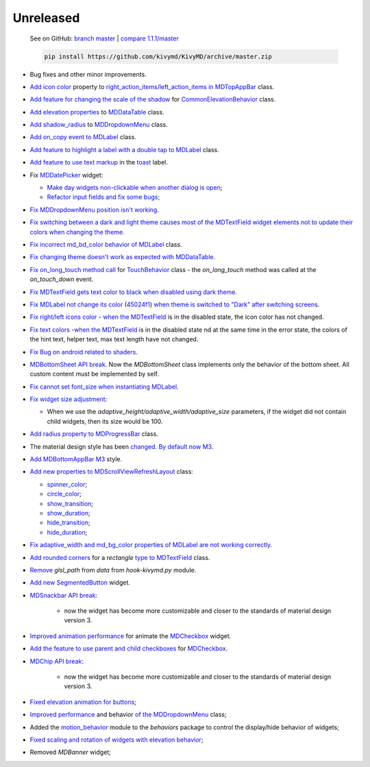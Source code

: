 Unreleased
----------

    See on GitHub: `branch master <https://github.com/kivymd/KivyMD/tree/master>`_ | `compare 1.1.1/master <https://github.com/kivymd/KivyMD/compare/1.1.1...master>`_

    .. code-block:: bash

       pip install https://github.com/kivymd/KivyMD/archive/master.zip

* Bug fixes and other minor improvements.
* `Add icon color <https://github.com/kivymd/KivyMD/pull/1392>`_ property to `right_action_items/left_action_items in MDTopAppBar <https://kivymd.readthedocs.io/en/latest/components/toolbar/>`_ class.
* `Add feature for changing the scale of the shadow <https://github.com/kivymd/KivyMD/commit/5b14aea97ca67efbab9bd814ed0a7cc7bcb57863>`_ for `CommonElevationBehavior <https://kivymd.readthedocs.io/en/latest/behaviors/elevation/#kivymd.uix.behaviors.elevation.CommonElevationBehavior>`_ class.
* `Add elevation properties <https://github.com/kivymd/KivyMD/commit/86d206f4e5122d3af6968a00a8cc2144b2697955>`_ to `MDDataTable <https://kivymd.readthedocs.io/en/latest/components/datatables/#api-kivymd-uix-datatables-datatables>`_ class.
* `Add shadow_radius <https://kivymd.readthedocs.io/en/latest/components/menu/#kivymd.uix.menu.menu.MDDropdownMenu.shadow_radius>`_ to `MDDropdownMenu <https://kivymd.readthedocs.io/en/latest/components/menu/#api-kivymd-uix-menu-menu>`_ class.
* `Add on_copy <https://github.com/kivymd/KivyMD/pull/1394>`_ `event to MDLabel <https://kivymd.readthedocs.io/en/latest/components/label/#api-kivymd-uix-label-label>`_ class.
* `Add feature to highlight <https://github.com/kivymd/KivyMD/commit/6c4484326f8d38aa288bba890c2b4b868909ab6e>`_ `a label with a double tap to MDLabel <https://kivymd.readthedocs.io/en/latest/components/label/#kivymd.uix.label.label.MDLabel>`_ class.
* `Add feature to use text markup <https://github.com/kivymd/KivyMD/commit/fbb01d8e54cb9534b2d661be5a64bb8f119d887a>`_ in the `toast <https://kivymd.readthedocs.io/en/latest/api/kivymd/toast/kivytoast/kivytoast/>`_ label.
* Fix `MDDatePicker <https://kivymd.readthedocs.io/en/latest/components/datepicker/>`_ widget:

  - `Make day widgets non-clickable when another dialog is open <https://github.com/kivymd/KivyMD/pull/1391>`_;
  - `Refactor input fields and fix some bugs <https://github.com/kivymd/KivyMD/pull/1390>`_;
* `Fix MDDropdownMenu position <https://github.com/kivymd/KivyMD/commit/e9ec26283fd6ddf5f436168f918797de16f46c79>`_ `isn't working <https://github.com/kivymd/KivyMD/issues/1333>`_.
* `Fix switching between a dark and light theme <https://github.com/kivymd/KivyMD/commit/905611d6c5d8553c4ca6bd5ee1c4d2d7ee726c8d>`_ `causes most of the MDTextField widget elements not to update their colors when changing the theme <https://github.com/kivymd/KivyMD/pull/740#issuecomment-1287252715>`_.
* `Fix incorrect md_bd_color <https://github.com/kivymd/KivyMD/commit/2af018b00ca6897b42ca01bbed687dab62efd7fd>`_ `behavior <https://github.com/kivymd/KivyMD/issues/1396>`_ `of MDLabel <https://kivymd.readthedocs.io/en/latest/components/label/#mdlabel>`_ class.
* `Fix <https://github.com/kivymd/KivyMD/commit/b4eef1a52a24e540b8a2863fbd9f43c45291cbbe>`_ `changing theme doesn't work as expected with MDDataTable <https://github.com/kivymd/KivyMD/issues/1399>`_.
* `Fix on_long_touch method call <https://github.com/kivymd/KivyMD/commit/90d7e1b992ea9e4d07abe9f11917141a5980711b>`_ for `TouchBehavior <https://kivymd.readthedocs.io/en/latest/behaviors/touch/#api-kivymd-uix-behaviors-touch-behavior>`_ class - the `on_long_touch` method was called at the `on_touch_down` event.
* `Fix MDTextField gets text color to black <https://github.com/kivymd/KivyMD/commit/941f52e94c5793eb1c1d02f2c9f6ba284860853b>`_ `when disabled using dark theme <https://github.com/kivymd/KivyMD/issues/1410>`_.
* `Fix MDLabel not change its color <https://github.com/kivymd/KivyMD/commit/9f428d88c333f4922fd4d29edd25feb94d589fd5>`_ (`45024f1 <https://github.com/kivymd/KivyMD/commit/4335dfbefb4e4c9677c9b1afc0c41186cdf6a538>`_) `when theme is switched to "Dark" after switching screens <https://github.com/kivymd/KivyMD/issues/1403>`_.
* `Fix right/left icons color <https://github.com/kivymd/KivyMD/commit/04d3ef99ac0c5f0e33d44da02a4bc7e539a38e86>`_ - `when the MDTextField <https://kivymd.readthedocs.io/en/latest/components/textfield/>`_ is in the disabled state, the icon color has not changed.
* `Fix text colors <https://github.com/kivymd/KivyMD/commit/fd444ed2adecaa4bfe5cea1aeebeb9b4c09efcb3>`_ -`when the MDTextField <https://kivymd.readthedocs.io/en/latest/components/textfield/>`_ is in the disabled state nd at the same time in the error state, the colors of the hint text, helper text, max text length have not changed.
* `Fix Bug on android <https://github.com/kivymd/KivyMD/commit/0aba528c44f5419a04b6f3e5144ac3d7a86e2b61>`_ `related to shaders <https://github.com/kivymd/KivyMD/issues/1352>`_.
* `MDBottomSheet <https://kivymd.readthedocs.io/en/latest/components/bottomsheet/>`_ `API break <https://github.com/kivymd/KivyMD/commit/5f3e17017987981ff7a4d05362951c3a924199e2>`_. Now the `MDBottomSheet` class implements only the behavior of the bottom sheet. All custom content must be implemented by self.
* `Fix cannot set font_size <https://github.com/kivymd/KivyMD/commit/d1d37df7206ba7dd2565a97b2dd9d1819a7cdf0e>`_ `when instantiating MDLabel <https://github.com/kivymd/KivyMD/issues/1435>`_.
* `Fix  widget size adjustment <https://github.com/kivymd/KivyMD/commit/b7cebbb945c07d7ecee81255b8dd8775d71ccf67>`_:

  - When we use the `adaptive_height/adaptive_width/adaptive_size` parameters, if the widget did not contain child widgets, then its size would be 100.
* `Add radius property to <https://github.com/kivymd/KivyMD/commit/81cd0bbb19be7bb6b67dfe6c0d0258a862ede1a2>`_ `MDProgressBar <https://kivymd.readthedocs.io/en/latest/components/progressbar/>`_ class.
* The material design style has been `changed <https://github.com/kivymd/KivyMD/commit/fbb087e01eb9fe116f945c717fcac617f792e6aa>`_. `By default now M3 <https://m3.material.io>`_.
* `Add <https://github.com/kivymd/KivyMD/commit/039536de44dc8a20bd280334be9e1a8ed9aa3b60>`_ `MDBottomAppBar <https://kivymd.readthedocs.io/en/latest/components/toolbar/#m3-style-bottom-app-bar>`_ `M3 <https://m3.material.io/components/bottom-app-bar/overview>`_ style.
* `Add new properties to <https://github.com/kivymd/KivyMD/commit/c5c1af1beba499644ec6352bede8f89a8914780f>`_ `MDScrollViewRefreshLayout <https://kivymd.readthedocs.io/en/latest/components/refreshlayout/#module-kivymd.uix.refreshlayout.refreshlayout>`_ class:

  - `spinner_color <https://kivymd.readthedocs.io/en/latest/components/refreshlayout/#kivymd.uix.refreshlayout.refreshlayout.MDScrollViewRefreshLayout.spinner_color>`_;
  - `circle_color <https://kivymd.readthedocs.io/en/latest/components/refreshlayout/#kivymd.uix.refreshlayout.refreshlayout.MDScrollViewRefreshLayout.circle_color>`_;
  - `show_transition <https://kivymd.readthedocs.io/en/latest/components/refreshlayout/#kivymd.uix.refreshlayout.refreshlayout.MDScrollViewRefreshLayout.show_transition>`_;
  - `show_duration <https://kivymd.readthedocs.io/en/latest/components/refreshlayout/#kivymd.uix.refreshlayout.refreshlayout.MDScrollViewRefreshLayout.show_duration>`_;
  - `hide_transition <https://kivymd.readthedocs.io/en/latest/components/refreshlayout/#kivymd.uix.refreshlayout.refreshlayout.MDScrollViewRefreshLayout.hide_transition>`_;
  - `hide_duration <https://kivymd.readthedocs.io/en/latest/components/refreshlayout/#kivymd.uix.refreshlayout.refreshlayout.MDScrollViewRefreshLayout.hide_duration>`_;
* `Fix adaptive_width and md_bg_color properties <https://github.com/kivymd/KivyMD/commit/fd40967d0e0bc5ad28bd5883247883870b2ab716>`_ `of MDLabel are not working correctly <https://github.com/kivymd/KivyMD/issues/1096>`_.
* `Add rounded corners <https://github.com/kivymd/KivyMD/commit/57bfb2c4cf6026f4683b6a4ceb56c5d4c95ab6b4>`_ for a `rectangle` `type to MDTextField <https://kivymd.readthedocs.io/en/latest/components/textfield/>`_ class.
* `Remove <https://github.com/kivymd/KivyMD/commit/e53778a75c9064dae11b5c282c47509a25125e3b>`_ `glsl_path` from `data` from `hook-kivymd.py` module.
* `Add new <https://github.com/kivymd/KivyMD/commit/b1a9ae883f42faf09070dfeb1440fd95f45e8af9>`_ `SegmentedButton <https://kivymd.readthedocs.io/en/latest/components/segmentedbutton/>`_ widget.
* `MDSnackbar API <https://kivymd.readthedocs.io/en/latest/components/snackbar/>`_ `break <https://github.com/kivymd/KivyMD/commit/0a99c45c59d5e546f655a81bf225cb54b71aa34e>`_:

    - now the widget has become more customizable and closer to the standards of material design version 3.
* `Improved animation performance <https://github.com/kivymd/KivyMD/commit/528affe35163f7f0b7ede98fcdfade1ca01e6487>`_ for animate the `MDCheckbox <https://kivymd.readthedocs.io/en/latest/components/selectioncontrols/#mdcheckbox>`_ widget.
* `Add the feature to use parent <https://github.com/kivymd/KivyMD/commit/9d1be15a4d6362acba4a99a85b2fb7491827d678>`_ `and child checkboxes <https://kivymd.readthedocs.io/en/latest/components/selectioncontrols/#parent-and-child-checkboxes>`_ for `MDCheckbox <https://kivymd.readthedocs.io/en/latest/components/selectioncontrols/#mdcheckbox>`_.
* `MDChip API <https://kivymd.readthedocs.io/en/latest/components/snackbar/>`_ `break <https://github.com/kivymd/KivyMD/commit/0a99c45c59d5e546f655a81bf225cb54b71aa34e>`_:

    - now the widget has become more customizable and closer to the standards of material design version 3.
* `Fixed elevation animation for buttons <https://github.com/kivymd/KivyMD/commit/d59f8e7112a943ae95c9c1cb4ca081a19b3fc14e>`_;
* `Improved performance <https://github.com/kivymd/KivyMD/commit/6d61cc70f8e40b15c0cee45ff701da364614ddf7>`_ and behavior `of the MDDropdownMenu <https://kivymd.readthedocs.io/en/latest/components/menu/>`_ class;
* Added the `motion_behavior <https://kivymd.readthedocs.io/en/latest/behaviors/motion/#api-kivymd-uix-behaviors-motion-behavior>`_ module to the `behaviors` package to control the display/hide behavior of widgets;
* `Fixed scaling and rotation of widgets with elevation behavior <https://github.com/kivymd/KivyMD/commit/9d2e837a161ca45e0ac09d24cad2f22dd032aa4f>`_;
* Removed `MDBanner` widget;